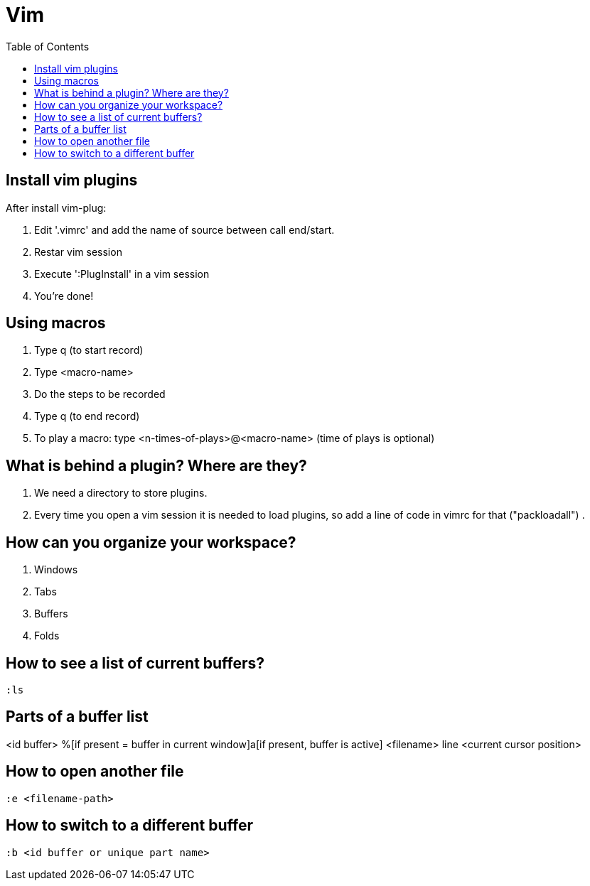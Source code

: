 = Vim
:toc:

== Install vim plugins

After install vim-plug:

. Edit '.vimrc' and add the name of source between call end/start.
. Restar vim session
. Execute ':PlugInstall' in a vim session
. You're done!

== Using macros

. Type q (to start record)
. Type <macro-name>
. Do the steps to be recorded
. Type q (to end record)
. To play a macro: type <n-times-of-plays>@<macro-name> (time of plays is optional)

== What is behind a plugin? Where are they?

. We need a directory to store plugins.
. Every time you open a vim session it is needed to load plugins, so add a line of code in vimrc for that ("packloadall")
. 

== How can you organize your workspace?

. Windows
. Tabs
. Buffers
. Folds

== How to see a list of current buffers?

 :ls

== Parts of a buffer list

<id buffer> %[if present = buffer in current window]a[if present, buffer is active] <filename> line <current cursor position>

== How to open another file

 :e <filename-path>

== How to switch to a different buffer

 :b <id buffer or unique part name>
